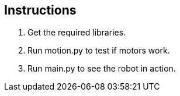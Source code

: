 == Instructions

1. Get the required libraries.

2. Run motion.py to test if motors work.

3. Run main.py to see the robot in action.
